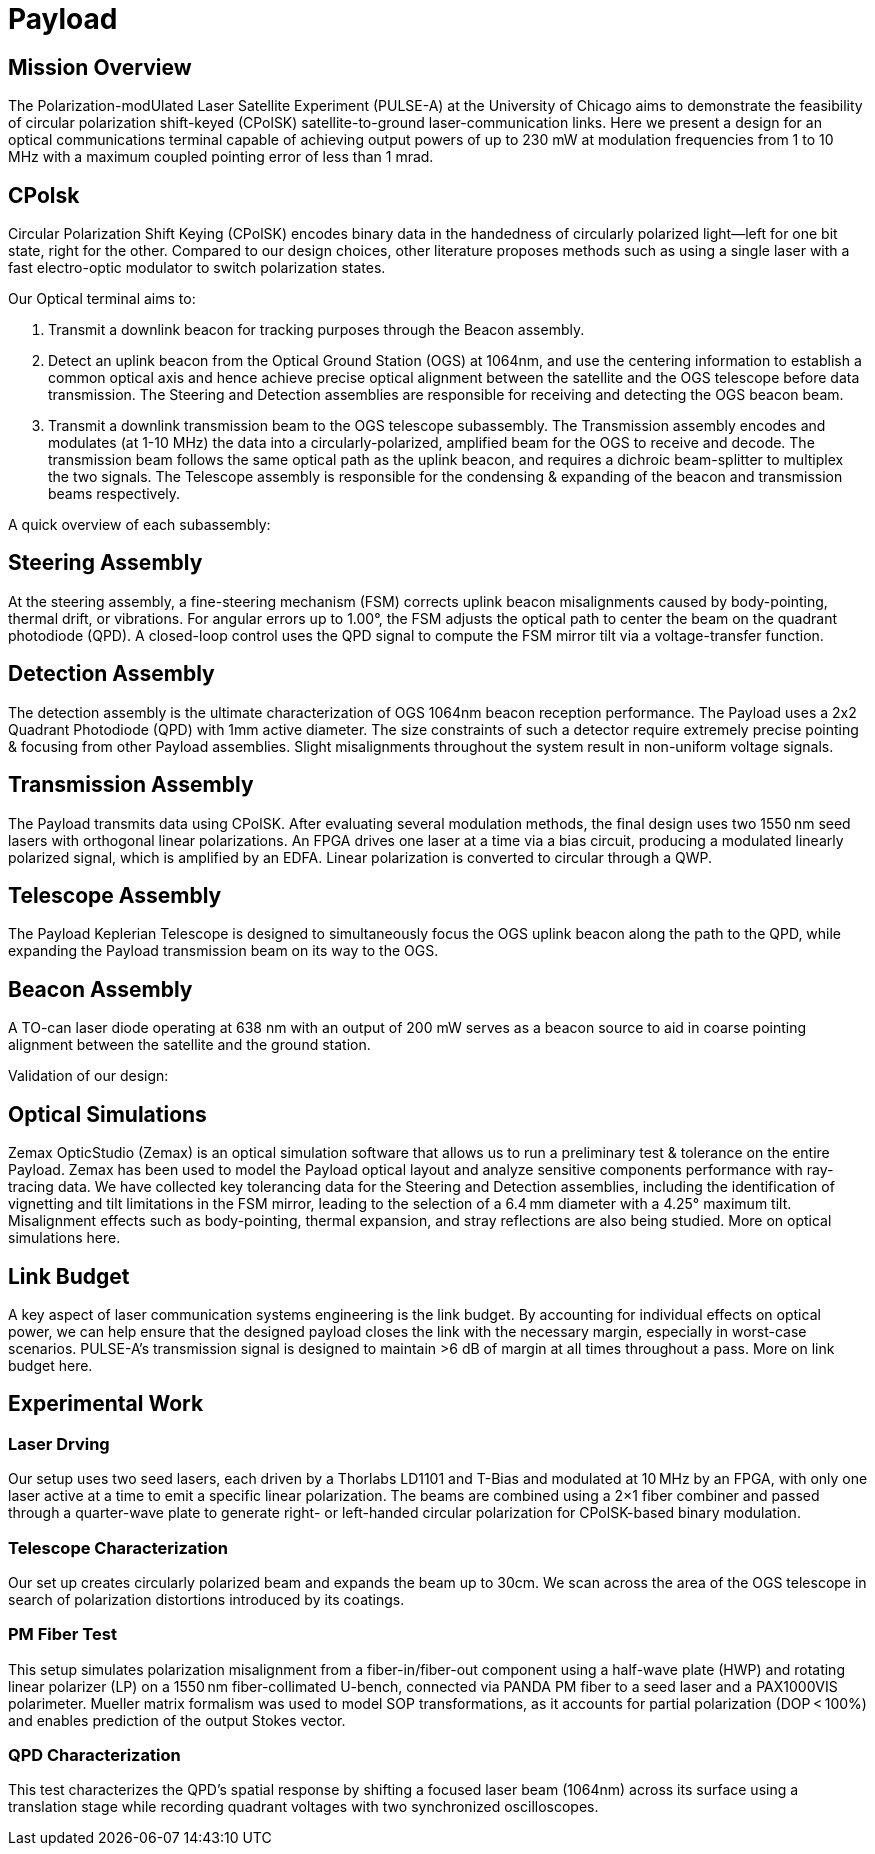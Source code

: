 = Payload 

== Mission Overview
The Polarization-modUlated Laser Satellite Experiment (PULSE-A) at the University of Chicago aims to demonstrate the feasibility of circular polarization shift-keyed (CPolSK) satellite-to-ground laser-communication links. Here we present a design for an optical communications terminal capable of achieving output powers of up to 230 mW at modulation frequencies from 1 to 10 MHz with a maximum coupled pointing error of less than 1 mrad.

== CPolsk
Circular Polarization Shift Keying (CPolSK) encodes binary data in the handedness of circularly polarized light—left for one bit state, right for the other. Compared to our design choices, other literature proposes methods such as using a single laser with a fast electro-optic modulator to switch polarization states.

Our Optical terminal aims to:

1. Transmit a downlink beacon for tracking purposes through the Beacon assembly. 

2. Detect an uplink beacon from the Optical Ground Station (OGS) at 1064nm, and use the centering information to establish a common optical axis and hence achieve precise optical alignment between the satellite and the OGS telescope before data transmission. The Steering and Detection assemblies are responsible for receiving and detecting the OGS beacon beam. 

3. Transmit a downlink transmission beam to the OGS telescope subassembly. The Transmission assembly encodes and modulates (at 1-10 MHz) the data into a circularly-polarized, amplified beam for the OGS to receive and decode. The transmission beam follows the same optical path as the uplink beacon, and requires a dichroic beam-splitter to multiplex the two signals. The Telescope assembly is responsible for the condensing & expanding of the beacon and transmission beams respectively.

A quick overview of each subassembly: 

== Steering Assembly 
At the steering assembly, a fine-steering mechanism (FSM) corrects uplink beacon misalignments caused by body-pointing, thermal drift, or vibrations. For angular errors up to 1.00°, the FSM adjusts the optical path to center the beam on the quadrant photodiode (QPD). A closed-loop control uses the QPD signal to compute the FSM mirror tilt via a voltage-transfer function. 

== Detection Assembly 
The detection assembly is the ultimate characterization of OGS 1064nm beacon reception performance. The Payload uses a 2x2 Quadrant Photodiode (QPD) with 1mm active diameter. The size constraints of such a detector require extremely precise pointing & focusing from other Payload assemblies. Slight misalignments throughout the system result in non-uniform voltage signals. 

== Transmission Assembly 
The Payload transmits data using CPolSK. After evaluating several modulation methods, the final design uses two 1550 nm seed lasers with orthogonal linear polarizations. An FPGA drives one laser at a time via a bias circuit, producing a modulated linearly polarized signal, which is amplified by an EDFA. Linear polarization is converted to circular through a QWP.

== Telescope Assembly 
The Payload Keplerian Telescope is designed to simultaneously focus the OGS uplink beacon along the path to the QPD, while expanding the Payload transmission beam on its way to the OGS. 

== Beacon Assembly 
A TO-can laser diode operating at 638 nm with an output of 200 mW serves as a beacon source to aid in coarse pointing alignment between the satellite and the ground station. 

Validation of our design: 

== Optical Simulations 
Zemax OpticStudio (Zemax) is an optical simulation software that allows us to run a preliminary test & tolerance on the entire Payload. Zemax has been used to model the Payload optical layout and analyze sensitive components performance with ray-tracing data.
We have collected key tolerancing data for the Steering and Detection assemblies, including the identification of vignetting and tilt limitations in the FSM mirror, leading to the selection of a 6.4 mm diameter with a 4.25° maximum tilt. Misalignment effects such as body-pointing, thermal expansion, and stray reflections are also being studied. 
More on optical simulations here.

== Link Budget
A key aspect of laser communication systems engineering is the link budget. By accounting for individual effects on optical power, we can help ensure that the designed payload closes the link with the necessary margin, especially in worst-case scenarios. PULSE-A’s transmission signal is designed to maintain >6 dB of margin at all times throughout a pass. More on link budget here.

== Experimental Work

=== Laser Drving 
Our setup uses two seed lasers, each driven by a Thorlabs LD1101 and T-Bias and modulated at 10 MHz by an FPGA, with only one laser active at a time to emit a specific linear polarization. The beams are combined using a 2×1 fiber combiner and passed through a quarter-wave plate to generate right- or left-handed circular polarization for CPolSK-based binary modulation. 

=== Telescope Characterization
Our set up creates circularly polarized beam and expands the beam up to 30cm. We scan across the area of the OGS telescope in search of polarization distortions introduced by its coatings.

=== PM Fiber Test
This setup simulates polarization misalignment from a fiber-in/fiber-out component using a half-wave plate (HWP) and rotating linear polarizer (LP) on a 1550 nm fiber-collimated U-bench, connected via PANDA PM fiber to a seed laser and a PAX1000VIS polarimeter. Mueller matrix formalism was used to model SOP transformations, as it accounts for partial polarization (DOP < 100%) and enables prediction of the output Stokes vector.

=== QPD Characterization
This test characterizes the QPD’s spatial response by shifting a focused laser beam (1064nm)  across its surface using a translation stage while recording quadrant voltages with two synchronized oscilloscopes. 
